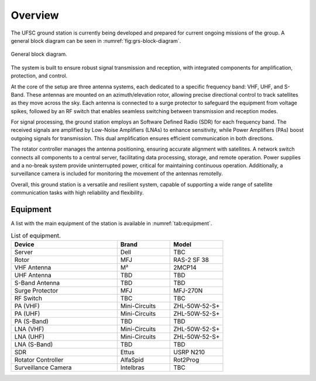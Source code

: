 ########
Overview 
########

The UFSC ground station is currently being developed and prepared for current ongoing missions of the group. A general block diagram can be seen in :numref:`fig:grs-block-diagram`.

.. _fig:grs-block-diagram:

.. figure:: img/block-diagram.png
      :width: 100%
      :align: center
      :alt: Block diagram

      General block diagram.

The system is built to ensure robust signal transmission and reception, with integrated components for amplification, protection, and control.

At the core of the setup are three antenna systems, each dedicated to a specific frequency band: VHF, UHF, and S-Band. These antennas are mounted on an azimuth/elevation rotor, allowing precise directional control to track satellites as they move across the sky. Each antenna is connected to a surge protector to safeguard the equipment from voltage spikes, followed by an RF switch that enables seamless switching between transmission and reception modes.

For signal processing, the ground station employs an Software Defined Radio (SDR) for each frequency band. The received signals are amplified by Low-Noise Amplifiers (LNAs) to enhance sensitivity, while Power Amplifiers (PAs) boost outgoing signals for transmission. This dual amplification ensures efficient communication in both directions.

The rotator controller manages the antenna positioning, ensuring accurate alignment with satellites. A network switch connects all components to a central server, facilitating data processing, storage, and remote operation. Power supplies and a no-break system provide uninterrupted power, critical for maintaining continuous operation. Additionally, a surveillance camera is included for monitoring the movement of the antennas remotelly.

Overall, this ground station is a versatile and resilient system, capable of supporting a wide range of satellite communication tasks with high reliability and flexibility.

Equipment
=========

A list with the main equipment of the station is available in :numref:`tab:equipment`.

.. _tab:equipment:

.. list-table:: List of equipment.
   :name: Equipment
   :header-rows: 1
   :widths: 30 15 15

   * - **Device**
     - **Brand**
     - **Model**
   * - Server
     - Dell
     - TBC
   * - Rotor
     - MFJ
     - RAS-2 SF 38
   * - VHF Antenna
     - M²
     - 2MCP14
   * - UHF Antenna
     - TBD
     - TBD
   * - S-Band Antenna
     - TBD
     - TBD
   * - Surge Protector
     - MFJ
     - MFJ-270N
   * - RF Switch
     - TBC
     - TBC
   * - PA (VHF)
     - Mini-Circuits
     - ZHL-50W-52-S+
   * - PA (UHF)
     - Mini-Circuits
     - ZHL-50W-52-S+
   * - PA (S-Band)
     - TBD
     - TBD
   * - LNA (VHF)
     - Mini-Circuits
     - ZHL-50W-52-S+
   * - LNA (UHF)
     - Mini-Circuits
     - ZHL-50W-52-S+
   * - LNA (S-Band)
     - TBD
     - TBD
   * - SDR
     - Ettus
     - USRP N210
   * - Rotator Controller
     - AlfaSpid
     - Rot2Prog
   * - Surveillance Camera
     - Intelbras
     - TBC
